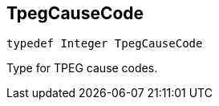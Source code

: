

[#swift-_a_d_traffic_event_8h_1a929385fc78158cf2be0d44416a5df884,reftext='TpegCauseCode']
== TpegCauseCode



[source,swift,subs="-specialchars,macros+"]
----
typedef Integer TpegCauseCode
----
Type for TPEG cause codes.


